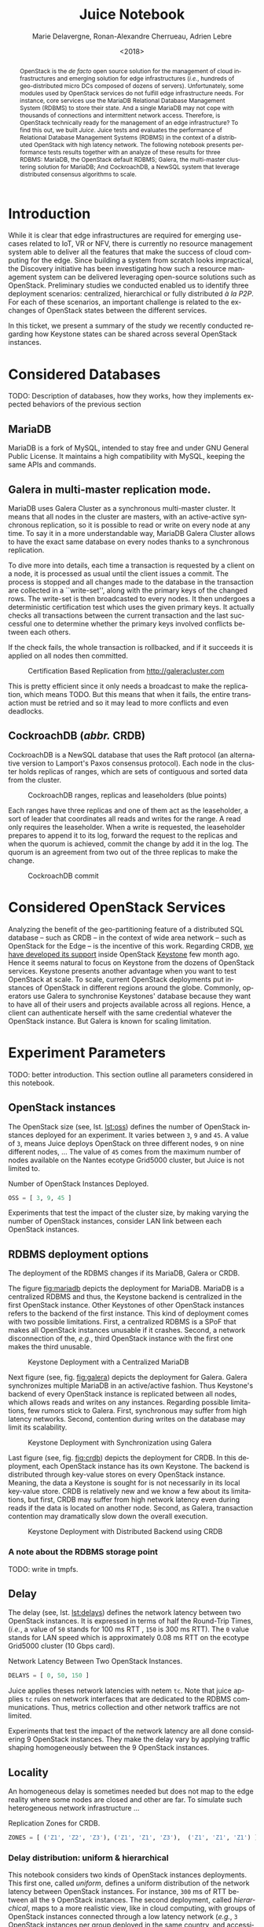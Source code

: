 # -*- org-confirm-babel-evaluate: nil; -*-
#+TITLE: Juice Notebook
#+AUTHOR: Marie Delavergne, Ronan-Alexandre Cherrueau, Adrien Lebre
#+EMAIL: {firstname.lastname}@inria.fr
#+DATE: <2018>

#+LANGUAGE: en
#+OPTIONS: email:t
#+OPTIONS: ^:{}
#+OPTIONS: broken-links:mark
#+OPTIONS: toc:nil

#+PROPERTY: header-args:python  :session default
#+PROPERTY: header-args:python+ :cache no
#+PROPERTY: header-args:python+ :var SNS_CONTEXT="notebook"
# #+PROPERTY: header-args:python+ :exports both  # export contains code + result see [[info:org#Exporting%20code%20blocks][info:org#Exporting code blocks]]
# #+PROPERTY: header-args:python+ :results output

#+HTML_HEAD: <link rel="stylesheet" type="text/css" href="timeline.css"/>
#+HTML_HEAD: <link rel="stylesheet" type="text/css" href="https://cdn.datatables.net/1.10.16/css/jquery.dataTables.css">
#+HTML_HEAD: <script src="https://code.jquery.com/jquery-3.3.1.slim.min.js" integrity="sha256-3edrmyuQ0w65f8gfBsqowzjJe2iM6n0nKciPUp8y+7E=" crossorigin="anonymous"></script>
# Tables
#+HTML_HEAD: <script type="text/javascript" charset="utf8" src="https://cdn.datatables.net/1.10.16/js/jquery.dataTables.js"></script>
# Images
#+HTML_HEAD: <link rel="stylesheet" href="https://cdnjs.cloudflare.com/ajax/libs/fancybox/3.3.5/jquery.fancybox.min.css" />
#+HTML_HEAD: <script src="https://cdnjs.cloudflare.com/ajax/libs/fancybox/3.3.5/jquery.fancybox.min.js"></script>



#+BEGIN_abstract
OpenStack is the /de facto/ open source solution for the management of
cloud infrastructures and emerging solution for edge infrastructures
(/i.e./, hundreds of geo-distributed micro DCs composed of dozens of
servers). Unfortunately, some modules used by OpenStack services do
not fulfill edge infrastructure needs. For instance, core services use
the MariaDB Relational Database Management System (RDBMS) to store
their state. And a single MariaDB may not cope with thousands of
connections and intermittent network access. Therefore, is OpenStack
technically ready for the management of an edge infrastructure? To
find this out, we built /Juice/. Juice tests and evaluates the
performance of Relational Database Management Systems (RDBMS) in the
context of a distributed OpenStack with high latency network. The
following notebook presents performance tests results together with an
analyze of these results for three RDBMS: MariaDB, the OpenStack
default RDBMS; Galera, the multi-master clustering solution for
MariaDB; And CockroachDB, a NewSQL system that leverage distributed
consensus algorithms to scale.
#+END_abstract

#+TOC: headlines 2

* Table of Contents                                          :TOC@2:noexport:
 - [[#introduction][Introduction]]
 - [[#considered-databases][Considered Databases]]
   - [[#mariadb][MariaDB]]
   - [[#galera-in-multi-master-replication-mode][Galera in multi-master replication mode.]]
   - [[#cockroachdb-abbr-crdb][CockroachDB (/abbr./ CRDB)]]
 - [[#considered-openstack-services][Considered OpenStack Services]]
 - [[#experiment-parameters][Experiment Parameters]]
   - [[#openstack-instances][OpenStack instances]]
   - [[#rdbms-deployment-options][RDBMS deployment options]]
   - [[#delay][Delay]]
   - [[#locality][Locality]]
 - [[#load-rally-scenarios][Load: Rally Scenarios]]
   - [[#a-typical-rally-execution][A typical Rally execution]]
   - [[#low-and-high-load][Low and high load]]
   - [[#list-of-rally-scenarios][List of Rally scenarios]]
   - [[#a-note-about-gauging-the-readswrites-ratio][A note about gauging the %reads/%writes ratio]]
 - [[#extract-reify-query-experiments-and-their-rally-results][Extract, Reify, Query Experiments and their Rally Results]]
   - [[#from-json-files-to-python-objects][From Json files to Python Objects]]
   - [[#query-rally-results][Query Rally Results]]
 - [[#cluster-size-impact][Cluster Size Impact]]
   - [[#light-load][Light load]]
   - [[#high-load][High load]]
 - [[#delay-impact][Delay Impact]]
   - [[#throughput-expectations][Throughput expectations]]
   - [[#light-load-1][Light load]]
   - [[#high-load-1][High load]]
 - [[#locality-impact][Locality Impact]]
 - [[#do-the-size-of-the-database-matter][Do the size of the Database matter?]]
 - [[#appendix][Appendix]]
   - [[#detailed-rally-scenarios][Detailed Rally scenarios]]
 - [[#footer][Footer]]

* Prelude                                                          :noexport:
#+BEGIN_SRC python :results silent
# From standard lib
from typing import (Dict, Union, Iterator,
                    Callable, List, Tuple,
                    TypeVar, Generic) # Type annoation

T = TypeVar('T')
U = TypeVar('U')

from collections import OrderedDict
import glob                  # Unix style pathname
import itertools as itt
from operator import *
from functools import reduce
import re
import json
import textwrap

# Other libs
from dataclasses import dataclass   # Dataclass à la python 3.7
import objectpath                   # XPath for json
import pandas as pd                 # Data series analyses
import numpy as np
import matplotlib                   # Ploting
import matplotlib.pyplot as plt     # ^
import seaborn as sns               # ^
import functional                   # For my sanity
from functional import seq          # ^
from functional.util import compose # ^

# -- Utils
class Either(Generic[T, U]):
    left:  T  # An error occured
    right: U  # Everything is right
    #
    def __init__(self, left=None, right=None):
        self.left = left
        self.right = right
    #
    def __bool__(self):
        return self.right != None

def Left(error: T) -> Either[T, U]:
    return Either(left=error, right=None)

def Right(ok: U) -> Either[T, U]:
    return Either(left=None, right=ok)

def isLeft(e: Either[T, U]) -> bool:
    return bool(e)

def isRight(e: Either[T, U]) -> bool:
    return not isLeft(e)

def success_rate(rally_values) -> float:
    "Returns success rate of a Rally scenario"
    JPATH_STATUS  = '$.tasks[0].status'
    JPATH_SUCCESS = '$.tasks[0].subtasks[0].workloads[0].statistics.durations.total.data.success'
    success = 0
    # Rally status is either finished or crashed. In case of crashed,
    # the json contains no information about the scenarion execution.
    if rally_values.execute(JPATH_STATUS) == 'finished':
        # Rally success values is either:
        # - 'n/a' if the execution of the scenario failed
        # - A string that forms a percentage (e.g., '95.5%')
        success_str = rally_values.execute(JPATH_SUCCESS)
        if success_str.endswith('%'):
            success = round(float(success_str[:-1]) / 100., 2)
    #
    return success

def debug(t):
    "Debug in a λ"
    print(t)
    return t

def unpack(f):
    "Unpack tuple for pattern matching in lambda"
    def unpack_(args):
        if isinstance(args, functional.pipeline.Sequence):
            return f(*zip(*args))
        else:
            return f(*args)
    #
    return unpack_


def savefig(fig, filepath) -> 'filepath.svg':
    fig.savefig(filepath + '.svg')
    fig.savefig(filepath + '.pdf')
    fig.savefig(filepath + '.png')
    #
    return filepath + '.png'

def df2orgtable(df: pd.DataFrame, index_name="") -> List[List[str]]:
    """
    Formats a 2d pandas DataFrame into in a org table.

    The optional `index_name` let you label indices.
    """
    columns = df.axes[1].values.tolist() # columns names
    indices = df.axes[0].values.tolist() # row labels
    rows    = df.values.tolist()         # rows
    # Put indeces in front of each row
    for index, r in enumerate(rows):
        r = list(map(lambda v: f'{v:.3f}', r))
        r.insert(0, indices[index])
        rows[index] = r
        #
    columns.insert(0, index_name)  # Id name in front of col names
    rows.insert(0, None)         # put a hline
    rows.insert(0, columns)      # put rows
    return rows

def df2orgtablestr(obj: Tuple['scenario', 'df_mean', 'df_std']) -> str:
    "Same as `df2orgtable` but produces a string"
    scn, df_mean, df_std = obj
    scn_short = textwrap.shorten((scn.replace('KeystoneBasic.', '')
                                  .replace('_', ' ')
                                  .title()),
                                 width=20,
                                 placeholder='...')
    df = df_mean.assign(std=df_std)
    res  = f'#+CAPTION: {scn}\n'
    res += f'#+NAME: tbl:{scn}\n'
    #
    for r in df2orgtable(df, scn_short):
        if r is None:
            res += "|--\n"
        else:
            res += "|" + reduce(add, intersperse_("|", map(str, r))) + "|\n"
            #
    return res

def xp2orgtable(xps: List['XP']) -> List[List[str]]:
    def xp2orgtablerow(xp) -> List[str]:
        "Format an `XP` into a org table row."
        delay = "LAN" if xp.delay == 0 else xp.delay * 2
        scn = xp.scenario.replace('KeystoneBasic.', '')
        rally_mode = "High" if xp.high else "Low"
        fp = f'[[file:{xp.filepath}][...{xp.filepath[-11:]}]]'
        return [xp.oss, delay, scn, rally_mode, xp.success, fp]
    # Make org table
    table = [ xp2orgtablerow(xp) for xp in xps ] # Body
    table.insert(0, None)                        # Hline
    table.insert(0, ["#Cluster", "RTT (ms)",     # Header
                     "Keystone Scenario",
                     "RMode", "Success", "Filepath"])
    return table

def _and(filters: List[Callable[[T], bool]]) -> Callable[[T], bool]:
    "Test a list of filter with AND"
    def __and(value: T) -> bool:
        for f in filters:
            if not f(value): return False
            #
        return True
    # Curry
    return __and

def df_add_const_column(df: pd.DataFrame, cvalue: T, cname: str) -> pd.DataFrame:
    "Adds column `cname` with value `cvalue` to `df`."
    nb_dfrows = df.index.size
    new_column = {cname: [cvalue for i in range(nb_dfrows)]}
    return df.assign(**new_column)

# -- Monkey patch PyFunctional with new combinator
def truth_map_t(f: Callable[[T], Union[None, U]]):
    """Standart `map` that fileters non `operator.truth` values.

    Equivalent to `seq(x).map(f).filter(operator.truth)`

    >>> seq([1, 2, 3, -1, 0, 4]).truth_map(lambda x: str(x) if x > 0 else None)
    ['1', '2', '3', '4']
    """
    fname = functional.transformations.name(f)
    return functional.transformations.Transformation(
        f'truth_map({fname})',
        lambda sequence: seq(sequence).map(f).filter(truth),
        None)

def on_value_t(f: Callable[[T], U]):
    """Applies f on the second element of a (k, v).

    >>> seq([("k1", 1), ("k2", 2)]).on_value(str)
    [("k1", "1"), ("k2", "2")]
    """
    fname = functional.transformations.name(f)
    return functional.transformations.Transformation(
        f'on_key({fname})',
        # lambda sequence: map(lambda kv: (kv[0], f(kv[1])), sequence),
        lambda sequence: seq(sequence).map(lambda kv: (kv[0], f(kv[1]))),
        None)

def on_value_domap_t(f: Callable[[List[T]], List[U]]):
    """Maps f on the second element of a list of (k, [v]).

    >>> seq([("k1", [1, 1, 1]), ("k2", [2, 2, 2])]).on_value_domap(str)
    [("k1", ["1", "1", "1"]), ("k2", ["2", "2", "2"])]
    """
    fname = functional.transformations.name(f)
    return functional.transformations.Transformation(
        f'on_value_domap({fname})',
        # lambda sequence: map(lambda kv: (kv[0], seq(kv[1]).map(f)), sequence),
        lambda sequence: seq(sequence).map(lambda kv: (kv[0], seq(kv[1]).map(f))),
        None)

def push_t(e: T):
    """Add the element `e` in the sequence.

    >>> seq([1, 2]).push(0)
    [0, 1, 2]
    """
    def push(i: Iterator[any], e: any) -> Iterator[any]:
        l = list(i)
        l.insert(0, e)
        return l
    #
    ename = functional.transformations.name(e)
    return functional.transformations.Transformation(
        f'push({ename})',
        lambda sequence: push(sequence, e),
        None)

def intersperse_(delim: T, seq: Iterator[T]) -> Iterator[T]:
    it = iter(seq)
    yield next(it)
    for x in it:
        yield delim
        yield x

def intersperse_t(delim: T):
    ename = functional.transformations.name(delim)
    return functional.transformations.Transformation(
        f'intersperse({ename})',
        lambda sequence: intersperse(delim, sequence),
        None)

functional.pipeline.Sequence.truth_map = lambda self, f: self._transform(truth_map_t(f))
functional.pipeline.Sequence.on_value = lambda self, f: self._transform(on_value_t(f))
functional.pipeline.Sequence.on_value_domap = lambda self, f: self._transform(on_value_domap_t(f))
functional.pipeline.Sequence.push = lambda self, e: self._transform(push_t(e))
functional.pipeline.Sequence.intersperse = lambda self, e: self._transform(intersperse_t(e))
functional.pipeline.Sequence.__len__ = lambda self: self.len()
functional.pipeline.Sequence.head = lambda self: self.take(1).to_list().pop()

# plot config
sns.set()
sns.set_context(SNS_CONTEXT)
sns.set_palette("muted")
#+END_SRC

* Introduction
# Definition of Discovery. What we try to do.
#
# Take back HotEdge'18 paper and explain the bottom/up approach
# (benefits: getting an edge IaaS manager for free by making OpenStack
# natively distributed).
#
# Tack back HotEdge'18 Central vs MultiRegion deployments
#
# - Expected size of the cluseter (10000)
# - WAN links
# - Split brain
# - Expected behaviors (read and write everywhere while maintaining ACID
#   prop).
While it is clear that edge infrastructures are required for emerging
use-cases related to IoT, VR or NFV, there is currently no resource
management system able to deliver all the features that make the
success of cloud computing for the edge. Since building a system from
scratch looks impractical, the Discovery initiative has been
investigating how such a resource management system can be delivered
leveraging open-source solutions such as OpenStack. Preliminary
studies we conducted enabled us to identify three deployment
scenarios: centralized, hierarchical or fully distributed /à la P2P/.
For each of these scenarios, an important challenge is related to the
exchanges of OpenStack states between the different services.

In this ticket, we present a summary of the study we recently
conducted regarding how Keystone states can be shared across several
OpenStack instances.

* Considered Databases
TODO: Description of databases, how they works, how they implements
expected behaviors of the previous section

#+NAME: lst:rdbms
#+BEGIN_SRC python :results silent :exports none
RDBMSS = [ 'mariadb', 'galera', 'cockroachdb' ]
#+END_SRC

** MariaDB
MariaDB is a fork of MySQL, intended to stay free and under GNU
General Public License. It maintains a high compatibility with MySQL,
keeping the same APIs and commands.

** Galera in multi-master replication mode.
MariaDB uses Galera Cluster as a synchronous multi-master cluster. It
means that all nodes in the cluster are masters, with an active-active
synchronous replication, so it is possible to read or write on every
node at any time. To say it in a more understandable way, MariaDB
Galera Cluster allows to have the exact same database on every nodes
thanks to a synchronous replication.

To dive more into details, each time a transaction is requested by a
client on a node, it is processed as usual until the client issues a
commit. The process is stopped and all changes made to the database in
the transaction are collected in a ``write-set'', along with the
primary keys of the changed rows. The write-set is then broadcasted to
every nodes. It then undergoes a deterministic certification test
which uses the given primary keys. It actually checks all transactions
between the current transaction and the last successful one to
determine whether the primary keys involved conflicts between each
others.

If the check fails, the whole transaction is rollbacked, and if it
succeeds it is applied on all nodes then committed.

#+CAPTION: Certification Based Replication from [[http://galeracluster.com]]
#+NAME: fig:galera
[[file:imgs/commit-galera.gif]]

This is pretty efficient since it only needs a broadcast to make the
replication, which means TODO. But this means that when it fails, the
entire transaction must be retried and so it may lead to more
conflicts and even deadlocks.

** CockroachDB (/abbr./ CRDB)
CockroachDB is a NewSQL database that uses the Raft protocol (an
alternative version to Lamport's Paxos consensus protocol). Each node
in the cluster holds replicas of ranges, which are sets of contiguous
and sorted data from the cluster.

#+CAPTION: CockroachDB ranges, replicas and leaseholders (blue points)
#+NAME: fig:cockroachdb
[[file:imgs/cockroachdb.png]]

Each ranges have three replicas and one of them act as the
leaseholder, a sort of leader that coordinates all reads and writes
for the range. A read only requires the leaseholder. When a write is
requested, the leaseholder prepares to append it to its log, forward
the request to the replicas and when the quorum is achieved, commit
the change by add it in the log. The quorum is an agreement from two
out of the three replicas to make the change.

#+CAPTION: CockroachDB commit
#+NAME: fig:galera
[[file:imgs/commit-cockroachdb.gif]]

* Considered OpenStack Services
Analyzing the benefit of the geo-partitioning feature of a distributed
SQL database -- such as CRDB -- in the context of wide area network --
such as OpenStack for the Edge -- is the incentive of this work.
Regarding CRDB, [[https://beyondtheclouds.github.io/blog/openstack/cockroachdb/2017/12/22/a-poc-of-openstack-keystone-over-cockroachdb.html][we have developed its support]] inside OpenStack
[[https://docs.openstack.org/keystone/latest/][Keystone]] few month ago. Hence it seems natural to focus on Keystone
from the dozens of OpenStack services. Keystone presents another
advantage when you want to test OpenStack at scale. To scale, current
OpenStack deployments put instances of OpenStack in different regions
around the globe. Commonly, operators use Galera to synchronise
Keystones' database because they want to have all of their users and
projects available across all regions. Hence, a client can
authenticate herself with the same credential whatever the OpenStack
instance. But Galera is known for scaling limitation.

* Experiment Parameters
TODO: better introduction. This section outline all parameters
considered in this notebook.

** OpenStack instances
The OpenStack size (see, lst. [[lst:oss]]) defines the number of OpenStack
instances deployed for an experiment. It varies between ~3~, ~9~ and
~45~. A value of ~3~, means Juice deploys OpenStack on three different
nodes, ~9~ on nine different nodes, ... The value of ~45~ comes from
the maximum number of nodes available on the Nantes ecotype Grid5000
cluster, but Juice is not limited to.

#+CAPTION: Number of OpenStack Instances Deployed.
#+NAME: lst:oss
#+BEGIN_SRC python :results silent
OSS = [ 3, 9, 45 ]
#+END_SRC

Experiments that test the impact of the cluster size, by making
varying the number of OpenStack instances, consider LAN link between
each OpenStack instances.

** RDBMS deployment options
The deployment of the RDBMS changes if its MariaDB, Galera or CRDB.

The figure [[fig:mariadb]] depicts the deployment for MariaDB. MariaDB is
a centralized RDBMS and thus, the Keystone backend is centralized in
the first OpenStack instance. Other Keystones of other OpenStack
instances refers to the backend of the first instance. This kind of
deployment comes with two possible limitations. First, a centralized
RDBMS is a SPoF that makes all OpenStack instances unusable if it
crashes. Second, a network disconnection of the, /e.g./, third
OpenStack instance with the first one makes the third unusable.

#+CAPTION: Keystone Deployment with a Centralized MariaDB
#+NAME: fig:mariadb
[[file:imgs/mariadb.png]]

Next figure (see, fig. [[fig:galera]]) depicts the deployment for Galera.
Galera synchronizes multiple MariaDB in an active/active fashion. Thus
Keystone's backend of every OpenStack instance is replicated between
all nodes, which allows reads and writes on any instances. Regarding
possible limitations, few rumors stick to Galera. First, synchronous
may suffer from high latency networks. Second, contention during
writes on the database may limit its scalability.

#+CAPTION: Keystone Deployment with Synchronization using Galera
#+NAME: fig:galera
[[file:imgs/galera.png]]

Last figure (see, fig. [[fig:crdb]]) depicts the deployment for CRDB. In
this deployment, each OpenStack instance has its own Keystone. The
backend is distributed through key-value stores on every OpenStack
instance. Meaning, the data a Keystone is sought for is not
necessarily in its local key-value store. CRDB is relatively new and
we know a few about its limitations, but first, CRDB may suffer from
high network latency even during reads if the data is located on
another node. Second, as Galera, transaction contention may
dramatically slow down the overall execution.

#+CAPTION: Keystone Deployment with Distributed Backend using CRDB
#+NAME: fig:crdb
[[file:imgs/crdb.png]]

*** A note about the RDBMS storage point
TODO: write in tmpfs.

** Delay
The delay (see, lst. [[lst:delays]]) defines the network latency between
two OpenStack instances. It is expressed in terms of half the
Round-Trip Times, (/i.e./, a value of ~50~ stands for 100 ms RTT ,
~150~ is 300 ms RTT). The ~0~ value stands for LAN speed which is
approximately 0.08 ms RTT on the ecotype Grid5000 cluster (10 Gbps
card).

#+CAPTION: Network Latency Between Two OpenStack Instances.
#+NAME: lst:delays
#+BEGIN_SRC python :results silent
DELAYS = [ 0, 50, 150 ]
#+END_SRC

Juice applies theses network latencies with netem ~tc~. Note that
juice applies ~tc~ rules on network interfaces that are dedicated to
the RDBMS communications. Thus, metrics collection and other network
traffics are not limited.

Experiments that test the impact of the network latency are all done
considering 9 OpenStack instances. They make the delay vary by
applying traffic shaping homogeneously between the 9 OpenStack
instances.

** Locality
An homogeneous delay is sometimes needed but does not map to the edge
reality where some nodes are closed and other are far. To simulate
such heterogeneous network infrastructure ...

#+CAPTION: Replication Zones for CRDB.
#+NAME: lst:rzones
#+BEGIN_SRC python :results silent
ZONES = [ ('Z1', 'Z2', 'Z3'), ('Z1', 'Z1', 'Z3'),  ('Z1', 'Z1', 'Z1') ]
#+END_SRC


*** Delay distribution: uniform & hierarchical
This notebook considers two kinds of OpenStack instances deployments.
This first one, called /uniform/, defines a uniform distribution of
the network latency between OpenStack instances. For instance, ~300~
ms of RTT between all the ~9~ OpenStack instances. The second
deployment, called /hierarchical/, maps to a more realistic view, like
in cloud computing, with groups of OpenStack instances connected
through a low latency network (/e.g./, ~3~ OpenStack instances per
group deployed in the same country, and accessible within ~20~ ms of
RTT). And high latency network between groups (/e.g./ ~150~ ms of RTT
between groups deployed in different countries).

* Load: Rally Scenarios
The load is generated thanks to [[https://rally.readthedocs.io/en/latest/][Rally]]. Rally is a testing benchmarking
tool for OpenStack. Juice uses Rally to evaluate how OpenStack control
plane behaves at scale. This section describes Rally scenarios that
are considered in this notebook. The description includes the ratio of
reads and writes performed on the database. For a transactional (OLTP)
database, depending of the reads/writes ratio, it could be better to
choose one replication strategy to another (i.e., replicate records on
all of your nodes or not).

** A typical Rally execution
A Rally executes its load on one instance of OpenStack. Two variables
configure the execution of a Rally scenario: the /times/ which is the
number of iteration execution performed for a scenario, and
/concurrency/ which is the number of parallel iteration execution.
Thus, a scenario with a times of ~100~ runs one hundred iterations of
the scenario by a constant load on the OpenStack instance. A
/concurrency of ~10~ specifies that the one hundred iterations are
achieved by ten users in a concurrent manner. The execution output of
such a scenario may look like this:
#+BEGIN_EXAMPLE
Task 19b09a0b-7aec-4353-b215-8d5b23706cd7 | ITER: 1 START
Task 19b09a0b-7aec-4353-b215-8d5b23706cd7 | ITER: 2 START
Task 19b09a0b-7aec-4353-b215-8d5b23706cd7 | ITER: 4 START
Task 19b09a0b-7aec-4353-b215-8d5b23706cd7 | ITER: 3 START
Task 19b09a0b-7aec-4353-b215-8d5b23706cd7 | ITER: 5 START
Task 19b09a0b-7aec-4353-b215-8d5b23706cd7 | ITER: 6 START
Task 19b09a0b-7aec-4353-b215-8d5b23706cd7 | ITER: 8 START
Task 19b09a0b-7aec-4353-b215-8d5b23706cd7 | ITER: 7 START
Task 19b09a0b-7aec-4353-b215-8d5b23706cd7 | ITER: 9 START
Task 19b09a0b-7aec-4353-b215-8d5b23706cd7 | ITER: 10 START
Task 19b09a0b-7aec-4353-b215-8d5b23706cd7 | ITER: 4 END
Task 19b09a0b-7aec-4353-b215-8d5b23706cd7 | ITER: 11 START
Task 19b09a0b-7aec-4353-b215-8d5b23706cd7 | ITER: 3 END
Task 19b09a0b-7aec-4353-b215-8d5b23706cd7 | ITER: 12 START
...
Task 19b09a0b-7aec-4353-b215-8d5b23706cd7 | ITER: 100 END
#+END_EXAMPLE

#+BEGIN_note
This behavior corresponds to the constant runner. Rally lets you
change the runner for a serial one which is equivalent to a
concurrency of ~1~.
#+END_note

** Low and high load
The juice tool runs two kind of load: /low/ and /high/. The low load
starts one Rally instance on only one OpenStack instance. The high
load starts as many Rally instances as OpenStack instances.

The high load is named as such because it generates a lot of request
and thus, lot of contention on distributed RDBMS. The case of ~45~
Rally instances with a concurrency of ~10~ and a times of ~100~
charges ~450~ constant transactions on the RDBMS up until the ~4,500~
iteration are done.

** List of Rally scenarios
Here is the complete list of rally scenarios considered in this
notebook. Values inside the parentheses refer to the percent of reads
versus the percent of writes on the RDBMS. More information about each
scenario is available in appendix (see, [[*Detailed Rally scenarios][Detailed Rally scenarios]]).

- keystone/authenticate-user-and-validate-token (96.46, 3.54) :: Authenticate
     and validate a keystone token.
- keystone/create-add-and-list-user-roles (96.22, 3.78) :: Create user
     role, add it and list user roles for given user.
- keystone/create-and-list-tenants (92.12, 7.88) :: Create a keystone
     tenant with random name and list all tenants.
- keystone/get-entities (91.9, 8.1) :: Get instance of a tenant, user, role and
     service by id's. An ephemeral tenant, user, and role are each
     created. By default, fetches the 'keystone' service.
- keystone/create-user-update-password (89.79, 10.21) :: Create user
     and update password for that user.
- keystone/create-user-set-enabled-and-delete (91.07, 8.93) :: Create
     a keystone user, enable or disable it, and delete it.
- keystone/create-and-list-users (92.05, 7.95) :: Create a keystone
     user with random name and list all users.

** A note about gauging the %reads/%writes ratio
The %reads/%writes ratio is computed on Mariadb. The gauging code
reads values of status variables ~Com_xxx~ that provide statement
counts over all connections (with ~xxx~ stands for ~SELECT~, ~DELETE~,
~INSERT~, ~UPDATE~, ~REPLACE~ statements). The SQL query that does
this job is available in listing [[lst:gauging-ratio-sql]] and returns the
total number of reads and writes since the database started. That SQL
query is called before and after the execution of one Rally scenario.
After and before values are then subtracted to compute the number of
reads and writes performed during the scenario and finally, compared
to compute the ratio.

#+CAPTION: Total number of reads and writes performed on
#+CAPTION: MariaDB since the last reboot
#+NAME: lst:gauging-ratio-sql
#+BEGIN_SRC sql :eval no
SELECT
  SUM(IF(variable_name = 'Com_select', variable_value, 0))
     AS `Total reads`,
  SUM(IF(variable_name IN ('Com_delete',
                           'Com_insert',
                           'Com_update',
                           'Com_replace'), variable_value, 0))
     AS `Total writes`
FROM  information_schema.GLOBAL_STATUS;
#+END_SRC

Note that %reads/%writes may be a little bit more in favor of reads
than what it is presented here because the following also takes into
account the creation/deletion of rally context. A basic Rally context
for a Keystone scenario is ~{"admin_cleanup@openstack":
["keystone"]}~. Not sure what does this context do exactly though,
maybe it only creates an admin user... This context may be extended by
other inserts specified in the scenario definition (under the
~context~ key; see scenario definition for
[[*keystone/create-add-and-list-user-roles][keystone/create-add-and-list-user-roles]]).

The Juice implementation for this gauging is available on GitHub at
[[https://github.com/rcherrueau/juice/blob/02af922a7c3221462d7106dfb2751b3be709a4d5/experiments/read-write-ratio.py][experiments/read-write-ratio.py]].

** Python params                                                   :noexport:
#+BEGIN_SRC python :results silent
RALLY = OrderedDict([
  ("KeystoneBasic.authenticate_user_and_validate_token", {
    "operations": ["keystone_v3.fetch_token", "keystone_v3.validate_token",],
    "iterations": 20,
    "reads": 13339,
    "writes": 489,
    "%reads": 96.46,
    "%writes": 3.54
  }),
  ("KeystoneBasic.create_add_and_list_user_roles", {
    "operations": ["keystone_v3.create_role", "keystone_v3.add_role",
                   "keystone_v3.list_roles",],
    "iterations": 100,
    "reads": 13303,
    "writes": 523,
    "%reads": 96.22,
    "%writes": 3.78
  }),
  ("KeystoneBasic.create_and_list_tenants", {
    "operations": ["keystone_v3.create_project", "keystone_v3.list_projects",],
    "iterations": 10,
    "reads": 1427,
    "writes": 122,
    "%reads": 92.12,
    "%writes": 7.88
  }),
  ("KeystoneBasic.get_entities", {
   "operations": ["keystone_v3.create_project",
                  "keystone_v3.create_user", "keystone_v3.create_role",
                  "keystone_v3.get_project", "keystone_v3.get_user",
                  "keystone_v3.get_role", "keystone_v3.list_services",
                  "keystone_v3.get_services",],
    "iterations": 100,
    "reads": 25427,
    "writes": 2242,
    "%reads": 91.9,
    "%writes": 8.1
  }),
  ("KeystoneBasic.create_user_update_password", {
    "operations": ["keystone_v3.create_user", "keystone_v3.update_user",],
    "iterations": 100,
    "reads": 13554,
    "writes": 1542,
    "%reads": 89.79,
    "%writes": 10.21
  }),
  ("KeystoneBasic.create_user_set_enabled_and_delete", {
    "operations": ["keystone_v3.create_user", "keystone_v3.update_user",
                   "keystone_v3.delete_user",],
    "iterations": 100,
    "reads": 25125,
    "writes": 2463,
    "%reads": 91.07,
    "%writes": 8.93
  }),
  ("KeystoneBasic.create_and_list_users", {
    "operations": ["keystone_v3.create_user", "keystone_v3.list_users",],
    "iterations": 100,
    "reads": 12061,
    "writes": 1042,
    "%reads": 92.05,
    "%writes": 7.95
  })])
#+END_SRC

* Experiments raw results                                          :noexport:
All test are run in light (l) and high (h) mode.

#+NAME: tbl:mariadb-experiments
|     |    3 | 9    |   45 |
|-----+------+------+------|
|   0 | [[file:ecotype-exp-backoff/mariadb-3-0-F][l]], [[file:ecotype-exp-backoff/mariadb-3-0-T][h]] | [[file:ecotype-exp-backoff/mariadb-9-0-F][l]], [[file:ecotype-exp-backoff/mariadb-9-0-T][h]] | [[file:ecotype-exp-backoff/mariadb-45-0-F][l]], [[file:ecotype-exp-backoff/mariadb-45-0-T][h]] |
|  50 |      | [[file:ecotype-exp-backoff/mariadb-9-50-F][l]], [[file:ecotype-exp-backoff/mariadb-9-50-T][h]] |      |
| 150 |      | [[file:ecotype-exp-backoff/mariadb-9-150-F][l]], [[file:ecotype-exp-backoff/mariadb-9-150-T][h]] |      |

#+NAME: tbl:galera-experiments
|     |    3 | 9    |   45 |
|-----+------+------+------|
|   0 | [[file:ecotype-exp-backoff/galera-3-0-F][l]], [[file:ecotype-exp-backoff/galera-3-0-T][h]] | [[file:ecotype-exp-backoff/galera-9-0-F][l]], [[file:ecotype-exp-backoff/galera-9-0-F][h]] | [[file:ecotype-exp-backoff/galera-45-0-F][l]], [[file:ecotype-exp-backoff/galera-45-0-T][h]] |
|  50 |      | [[file:ecotype-exp-backoff/galera-9-50-F][l]], [[file:ecotype-exp-backoff/galera-9-50-T][h]] |      |
| 150 |      | [[file:ecotype-exp-backoff/galera-9-150-F][l]], [[file:ecotype-exp-backoff/galera-9-150-T][h]] |      |

#+NAME: tbl:cockroachdb-experiments
|     |    3 | 9    |   45 |
|-----+------+------+------|
|   0 | [[file:ecotype-exp-backoff/cockroachdb-3-0-F][l]], [[file:ecotype-exp-backoff/cockroachdb-3-0-T][h]] | [[file:ecotype-exp-backoff/cockroachdb-9-0-F][l]], [[file:ecotype-exp-backoff/cockroachdb-9-0-T][h]] | [[file:ecotype-exp-backoff/cockroachdb-45-0-F][l]], [[file:ecotype-exp-backoff/cockroachdb-45-0-T][h]] |
|  50 |      | [[file:ecotype-exp-backoff/cockroachdb-9-50-F][l]], [[file:ecotype-exp-backoff/cockroachdb-9-50-T/env][h]] |      |
| 150 |      | [[file:ecotype-exp-backoff/cockroachdb-9-150-F][l]], [[file:ecotype-exp-backoff/cockroachdb-9-150-T][h]] |      |

* Extract, Reify, Query Experiments and their Rally Results
The execution of a Rally scenario (such as those seen in the previous
section -- see [[*Load: Rally Scenarios][Load: Rally Scenarios]]) produces a json file. The json
file contains a list of entries: one for each iteration of the
scenario. An entry then retains the time (in second) it takes to
complete all Keystone operations involved in the Rally scenario.

This section provides python facilities to extract and query Rally
results for latter analyses. Someone interested by the results and not
by the process to compute them may skip this section and jump to the
next one (see, [[*Cluster Size Impact][Cluster Size Impact]]).

#+BEGIN_COMMENT
This notebook evaluate different database backends in the context of
an OpenStack for the edge on the basis of Rally benchmarking tool.

: for i in $(ls -d */); do pushd $i; ls backup/*/rally*.tar.gz | xargs -I '{}' tar -xf '{}'; popd; done
: for i in $(ls -d */); do cd $i; echo $i; ls -l rally_home/*.json|wc -l; cd ..; done  # 7/21/7/315/7/63/7/63/7/63
#+END_COMMENT

An archive with results of all experiments of this notebook is
available at TODO:url. It contains general metrics collected over the
experiments time such as the CPU/RAM consumption, network
communications (all stored in a influxdb), plus Rally json result
files. Let's assume the ~XPS_PATH~ variable references the path where
the archive is extracted. Listing [[lst:xp-paths]] defines accessors for
all Rally json result files thanks to the [[https://docs.python.org/3/library/glob.html][~glob~]] python module. The
~glob~ module finds all paths that match a specified UNIX patterns.

#+CAPTION: Paths to Rally Json Results File.
#+NAME: lst:xp-paths
#+BEGIN_SRC python :results silent
XP_PATHS = './ecotype-exp-backoff/'
MARIADB_XP_PATHS = glob.glob(XP_PATHS + 'mariadb-*/rally_home/*.json')
GALERA_XP_PATHS = glob.glob(XP_PATHS + 'galera-*/rally_home/*.json')
CRDB_XP_PATHS = glob.glob(XP_PATHS + 'cockroachdb-*/rally_home/*.json')
#+END_SRC

** From Json files to Python Objects
A data class ~XP~ retains data of one experiment (i.e., name of the
rally scenario, name of database technology, ... -- see l.
[[(xp-dataclass-start)]] to [[(xp-dataclass-end)]] of listing [[lst:xp-dataclass]]
for the complete list). Reifing experiment data in a Python object
will help for the latter analyses. Whit a Python object, it is easier
to filer, sort, map, ... experiments.

#+CAPTION: Experiment Data Class.
#+NAME: lst:xp-dataclass
#+BEGIN_SRC python -r :results silent :noweb strip-export
@dataclass(frozen=True)
class XP:
    scenario: str             # Rally scenario name (ref:xp-dataclass-start)
    rdbms: str                # Name of the RDBMS (e,g, cockcroachdb, galera)
    filepath: str             # Filepath of the json file
    oss: int                  # Number of OpenStack instances
    delay: int                # Delay between nodes
    zones: Tuple[str,str,str] # Replication Zones (CRDB param)
    high: bool                # Experiment performed during a high or light load
    success: float            # Success rate (e.g., 1.0)
    dataframe: pd.DataFrame   # Results in a pandas 2d DataFrame (ref:xp-dataclass-end)
    <<lst:xp_immutable_set>>
#+END_SRC

The ~XP~ data class comes with the ~make_xp~ function (see, lst.
[[lst:make_xp]]). It produces an ~XP~ object from an experiment file path
(i.e., Rally json file). Especially, it uses the python [[http://objectpath.org/][~objectpath~]]
module that provides a DSL to query Json documents (à la XPath) and
extract only interested data.

#+CAPTION: Builds an ~XP~ object from a Rally Json Result File.
#+NAME: lst:make_xp
#+BEGIN_SRC python -r :results silent :noweb no-export
def make_xp(rally_path: str) -> XP:
    # Find XP name in the `rally_path`
    RE_XP = r'(?:mariadb|galera|cockroachdb)-[a-zA-Z0-9\-]+'
    # Find XP params in the `rally_path` (e.g., rdbms, number of OS instances, delay, ...)
    RE_XP_PARAMS = r'(?P<db>[a-z]+)-(?P<oss>[0-9]+)-(?P<delay>[0-9]+)-(?P<zones>[Z0-9]{6})-(?P<high>[TF]).*'
    # Json path to the rally scenario's name
    JPATH_SCN = '$.tasks[0].subtasks[0].title'
    #
    <<lst:dataframe_per_operations>> (ref:dataframe_per_operations)
    #
    with open(rally_path) as rally_json:
        rally_values = objectpath.Tree(json.load(rally_json))
        xp_info = re.match(RE_XP_PARAMS, re.findall(RE_XP, rally_path)[0]).groupdict()
        success = success_rate(rally_values)
        return XP(
            scenario = rally_values.execute(JPATH_SCN),
            filepath = rally_path,
            rdbms = xp_info.get('db'),
            oss = int(xp_info.get('oss')),
            delay = int(xp_info.get('delay')),
            success = success,
            zones = tuple([xp_info.get('zones')[x:x+2] for x in range(0, len(xp_info.get('zones')), 2)]),
            high = True if xp_info.get('high') is 'T' else False,
            dataframe = dataframe_per_operations(rally_values)) if success else None
#+END_SRC

The [[(dataframe_per_operations)][~<<lst:dataframe_per_operations>>~]] is a placeholder for the
function that transforms Rally Json results in a pandas [[https://pandas.pydata.org/pandas-docs/stable/generated/pandas.DataFrame.html#pandas.DataFrame][~DataFrame~]]
for result analyses. The next section will say more on this. Right
now, focus on ~make_xp~. With ~make_xp~, transforming all Rally Jsons
into ~XP~ objects is as simple as mapping over all experiment paths
(see lst. [[lst:xps]]).

#+CAPTION: From Json Files to Python Objects.
#+NAME: lst:xps
#+BEGIN_SRC python :results silent
XPS = seq(MARIADB_XP_PATHS + GALERA_XP_PATHS + CRDB_XP_PATHS).truth_map(make_xp)
#+END_SRC

This notebook also comes with a bunch of predicate in its toolbelt
that ease the filtering and sorting of experiments. For instance a
function src_python[:exports code :eval no]{def is_crdb(xp: XP) ->
bool} only keeps CRDB experiments. And src_python[:exports code :eval
no]{def xp_csize_rtt_b_scn_order(xp: XP) -> str} returns a comparable
value to sort experiments. The complete list is available in the
source of this notebook.

*** Extra Code                                                     :noexport:
Implement an immutable set interface for ~XP~.
#+NAME: lst:xp_immutable_set
#+BEGIN_SRC python :results silent
# scenario: str             # Rally scenario name (ref:xp-dataclass-start)
# rdbms: str                # Name of the RDBMS (e,g, cockcroachdb, galera)
# filepath: str             # Filepath of the json file
# oss: int                  # Number of OpenStack instances
# delay: int                # Delay between nodes
# zones: Tuple[str,str,str] # Replication Zones (CRDB param)
# high: bool                # Experiment performed during a high or light load
# success: float            # Success rate (e.g., 1.0)
# dataframe: pd.DataFrame   # Results in a pandas 2d DataFrame (ref:xp-dataclass-end)
def set_dataframe(self: 'XP', df: pd.DataFrame) -> 'XP':
    return XP(scenario=self.scenario,
              filepath=self.filepath,
              rdbms=self.rdbms,
              oss=self.oss,
              delay=self.delay,
              zones=self.zones,
              high=self.high,
              success=self.success,
              dataframe=df)
#+END_SRC

#+BEGIN_SRC python :results silent :noweb no-export :exports none
<<lst:predicate>>
<<lst:hlq>>
<<lst:hlp>>

# Normalize experiments (ie, make NaN dataframe for resutls that crashed)
RESULTS = XPS.group_by(lambda xp: (xp.rdbms, xp.scenario, xp.oss, xp.high, xp.delay, xp.zones)).to_dict()
normalized_xps = []
for (rdbms, scn, high, (oss, delay, zones)) in [ (r, s, h, c)
                                          for r in RDBMSS
                                          for s in RALLY.keys()
                                          for h in [False, True]
                                          # We have resutls for these combinations of OS Instances/Delay:
                                          for c in [ (3, 0, ('Z1','Z1','Z1')), (9, 0, ('Z1','Z1','Z1')), (45, 0, ('Z1','Z1','Z1')),
                                                     (9, 50, ('Z1','Z1','Z1')), (9, 150, ('Z1','Z1','Z1')),
                                                     (9, 10, ('Z1','Z2','Z3')), (9, 10, ('Z1','Z1','Z3')), (9, 10, ('Z1','Z1','Z1')) ] ]:
    # Get the list of XP
    xps = RESULTS.get((rdbms, scn, oss, high, delay, zones), [])
    if not high and len(xps) == 0:
        normalized_xps += make_xps(scn, rdbms, oss, delay, high, zones, 1)
    #
    elif high and len(xps) < oss:
        normalized_xps += xps + make_xps(scn, rdbms, oss, delay, high, zones, oss - len(xps))
    #
    else:
        normalized_xps += xps

# Memoization
XPS = seq(normalized_xps).order_by(xp_csize_rtt_b_scn_order).cache()
#+END_SRC

*** MariaDB experiments
Listing [[lst:mariadb_xps]] shows how to compute the list of experiments
for MariaDB (~filter(is_crdb)~). Table [[tab:crdb_xps]] presents the
results.

#+CAPTION: Access to MariaDB Experiments.
#+NAME: lst:mariadb_xps
#+BEGIN_SRC python :results silent
MARIADB_XPS = XPS.filter(is_mariadb)
#+END_SRC

#+BEGIN_COMMENT
The ~xp2orgtable~ is a [[*Prelude][Prelude]] function that takes a list of ~XP~ and
formats them into an Org table as table [[tab:crdb_xps]].
#+END_COMMENT

#+HEADER: :colnames yes :hlines yes
#+NAME: lst:mariadb_xps_org
#+BEGIN_SRC python :results table :exports results :eval no
xp2orgtable(MARIADB_XPS)
#+END_SRC

*** Galera experiments
Listing [[lst:galera_xps]] shows how to compute the list of experiments
for Galera (~filter(is_galera)~). Table [[tab:galera_xps]] presents the
list of experiments.

#+CAPTION: Access to Galera Experiments.
#+NAME: lst:galera_xps
#+BEGIN_SRC python :results silent
GALERA_XPS = XPS.filter(is_galera).order_by(xp_csize_rtt_b_scn_order)
#+END_SRC

#+HEADER: :colnames yes :hlines yes
#+NAME: lst:galera_xps_org
#+BEGIN_SRC python :results table :exports results :eval no
xp2orgtable(GALERA_XPS)
#+END_SRC

*** CockroachDB experiments
Listing [[lst:crdb_xps]] shows how to compute the list of experiments for
CockroachDB (~filter(is_crdb)~). Table [[tab:crdb_xps]] presents the
results.

#+CAPTION: Access to CockroachDB Experiments.
#+NAME: lst:crdb_xps
#+BEGIN_SRC python :results silent
CRDB_XPS = XPS.filter(is_crdb).order_by(xp_csize_rtt_b_scn_order)
#+END_SRC

#+BEGIN_COMMENT
The ~xp2orgtable~ is a [[*Prelude][Prelude]] function that takes a list of ~XP~ and
formats them into an Org table as table [[tab:crdb_xps]].
#+END_COMMENT

#+HEADER: :colnames yes :hlines yes
#+NAME: lst:crdb_xps_org
#+BEGIN_SRC python :results table :exports results :eval no
xp2orgtable(CRDB_XPS)
#+END_SRC

** Query Rally Results
The Rally Json file contains values that give the scenario completion
time per keystone operations at a certain Rally run. These values must
be analyzed to evaluate which backend best suits for an OpenStack for
the edge. And a good python module to data analysis is [[https://pandas.pydata.org/][Pandas]]. Thus,
the function ~dataframe_per_operations~ (see lst.
[[lst:dataframe_per_operations]] -- part of [[lst:make_xp][~make_xp~]]) takes the Rally
json and returns a Pandas [[https://pandas.pydata.org/pandas-docs/stable/generated/pandas.DataFrame.html#pandas.DataFrame][~DataFrame~]].

#+CAPTION: Transform Rally Results into Pandas DataFrame.
#+NAME: lst:dataframe_per_operations
#+BEGIN_SRC python :results silent
# Json path to the completion time series
JPATH_SERIES = '$.tasks[0].subtasks[0].workloads[0].data[len(@.error) is 0].atomic_actions'
def dataframe_per_operations(rally_values: objectpath.Tree) -> pd.DataFrame:
    "Makes a 2d pd.DataFrame of completion time per keystone operations."
    df = pd.DataFrame.from_items(
        items=(seq(rally_values.execute(JPATH_SERIES))
                 .flatten()
                 .group_by(itemgetter('name'))
                 .on_value_domap(lambda it: it['finished_at'] - it['started_at'])))
    return df
#+END_SRC

The DataFrame is a table that lists all the completion times in second
for a certain Rally scenario. A column references a Keystone
operations and row labels (index) references the Rally run. Next
snippet (see, lst. [[lst:crdb_cltenants]]) is an example of the DataFrame
for the [[*keystone/create-and-list-tenants]["Creat and List Tenants"]] Rally scenario with ~9~ nodes in the
CRDB cluster and a ~LAN~ delay between each node. The ~lambda~ takes
the DataFrame and transforms it to add a "Total" column. Table
[[tab:crdb_cltenants]] presents the output of this DataFrame.


#+CAPTION: Access to the DataFrame of Rally ~create_and_list_tenants~.
#+NAME: lst:crdb_cltenants
#+BEGIN_SRC python :results silent
CRDB_CLTENANTS = (XPS
    .filter(is_keystone_scn('create_and_list_tenants'))
    .filter(when_oss(9))
    .filter(is_crdb)
    .filter(compose(not_, is_high))
    .filter(when_delay(0))
    .map(attrgetter('dataframe'))                    # Get DataFrame
    .map(lambda df: df.assign(Total=df.sum(axis=1))) # Add a Total Column
    .head())
#+END_SRC

#+HEADER: :rownames yes :colnames yes :hlines yes
#+NAME: lst:crdb_cltenants_org
#+BEGIN_SRC python :results table :exports results
df2orgtable(CRDB_CLTENANTS)
#+END_SRC

#+CAPTION: Entries for Rally ~create_and_list_tenants~,
#+CAPTION: 9 CRDB nodes, LAN delay.
#+NAME: tab:crdb_cltenants
#+RESULTS: lst:crdb_cltenants_org
|   | keystone_v3.create_project | keystone_v3.list_projects | Total |
|---+----------------------------+---------------------------+-------|
| 0 |                      0.134 |                     0.023 | 0.157 |
| 1 |                      0.127 |                     0.025 | 0.152 |
| 2 |                      0.129 |                     0.024 | 0.153 |
| 3 |                      0.134 |                     0.023 | 0.157 |
| 4 |                      0.132 |                     0.024 | 0.156 |
| 5 |                      0.132 |                     0.025 | 0.157 |
| 6 |                      0.126 |                     0.024 | 0.150 |
| 7 |                      0.126 |                     0.026 | 0.153 |
| 8 |                      0.131 |                     0.025 | 0.156 |
| 9 |                      0.130 |                     0.025 | 0.155 |

A pandas DataFrame presents the benefits of easily applying a wide
range of analyses. As an example, the following snippet (see, lst.
[[lst:crdb_cltenants_describe]]) computes the number of Rally runs (i.e.,
*count*), mean and standard deviation (i.e., *mean*, *std*), the
fastest and longest completion time (i.e., *min*, *max*), and the
25th, 50th and 75th percentiles (i.e., *25%*, *50%*, *75%*). The
~transpose~ method transposes row labels (index) and columns. Table
[[tab:crdb_cltenants_describe]] presents the output of the analysis.

#+CAPTION: Analyse the DataFrame of Rally ~create_and_list_tenants~.
#+NAME:lst:crdb_cltenants_describe
#+BEGIN_SRC python :results silent
CRDB_CLTENANTS_ANALYSIS = CRDB_CLTENANTS.describe().transpose()
#+END_SRC

#+HEADER: :rownames yes :colnames yes :hlines yes
#+NAME:lst:crdb_cltenants_describe_org
#+BEGIN_SRC python :results table :exports results
df2orgtable(CRDB_CLTENANTS_ANALYSIS)
#+END_SRC

#+CAPTION: Analyses of Rally ~create_and_list_tenants~,
#+CAPTION: 9 CRDB nodes, LAN delay.
#+NAME:tab:crdb_cltenants_describe
#+RESULTS: lst:crdb_cltenants_describe_org
|                            |  count |  mean |   std |   min |   25% |   50% |   75% |   max |
|----------------------------+--------+-------+-------+-------+-------+-------+-------+-------|
| keystone_v3.create_project | 10.000 | 0.130 | 0.003 | 0.126 | 0.128 | 0.131 | 0.132 | 0.134 |
| keystone_v3.list_projects  | 10.000 | 0.024 | 0.001 | 0.023 | 0.024 | 0.024 | 0.025 | 0.026 |
| Total                      | 10.000 | 0.155 | 0.003 | 0.150 | 0.153 | 0.155 | 0.157 | 0.157 |

* Heavy Lifting                                                    :noexport:
Functions that do the heavy lifting for the rest of this notebook.

** Predicates
#+NAME: lst:predicate
#+BEGIN_SRC python :results silent
def is_crdb(xp: XP) -> bool:
    "Filter for CRDB experiment."
    return xp.rdbms == 'cockroachdb'

def is_galera(xp: XP) -> bool:
    "Filter for Galera experiment."
    return xp.rdbms == 'galera'

def is_mariadb(xp: XP) -> bool:
    "Filter for MariaDB experiment."
    return xp.rdbms == 'mariadb'

def is_high(xp: XP) -> bool:
    "Filter for highed experiment."
    return xp.high

def is_keystone_scn(scn: str) -> bool:
    "Filter for keystone scenario `scn`."
    return lambda xp: xp.scenario == 'KeystoneBasic.' + scn

def when_delay(lat: int) -> Callable[[XP], bool]:
    "Filter for latence `lat`."
    return lambda xp: xp.delay == lat

def when_oss(csize: int) -> Callable[[XP], bool]:
    "Filter for cluster size `csize`."
    return lambda xp: xp.oss == csize

def when_zones(zones: Tuple[str,str,str]) -> Callable[[XP], bool]:
    "Filter for cluster size `csize`."
    return lambda xp: xp.zones == zones

def with_success_rate(rate: float) -> Callable[[XP], bool]:
    "Filter for cluster size `csize`."
    return lambda xp: xp.success >= rate

def xp_csize_rtt_b_scn_order(xp: XP) -> str:
    """
    Returns a comparable value to sort experiments.

    The sort is made on
    1. The database type (CRDB or Galera)
    2. Size of the cluster
    3. Delay
    4. No High, High
    5. Rally scenario's name
    """
    # Format String Syntax
    # https://docs.python.org/2/library/string.html#format-examples
    return f'{xp.rdbms}-{xp.oss:0>3}-{xp.delay:0>3}-{xp.high}-{xp.scenario}'

#+END_SRC

** High level Queries
#+NAME: lst:hlq
#+BEGIN_SRC python :results silent
def normalize_series(scn: str, s: pd.Series) -> pd.Series:
    "Ensures that all operations of a scenario are present in `s`"
    operations = RALLY[scn]['operations']
    news = pd.Series()
    for op in operations:
        if op in s.index:
            news = news.append(s.loc[[op]])
        else:
            print("in noramlization")
            news = news.append(pd.Series({op: np.nan}))
    return news

def make_series(scn: 'xp.scenario') -> pd.Series:
    "Builds a pd.Series with operations of `scn` in index"
    operations = RALLY[scn]['operations']
    return pd.Series(np.nan, index=operations)

def make_dataframe(scn: 'xp.scenario') -> pd.DataFrame:
    "Builds a pd.DataFrame with operations of `scn` in column"
    operations = RALLY[scn]['operations']
    iterations = RALLY[scn]['iterations']
    # Prefer from_items rather than from_dict to preserver order
    # of operations
    return pd.DataFrame.from_items([
        (op, pd.Series(np.nan, index=range(iterations))) for op in  operations
    ])

def make_xps(scn, rdbms, oss, delay, high, zones, number) -> List['XP']:
    "Builds a list with `number` crashed XP"
    df = make_dataframe(scn)
    return [ XP(scenario=scn, filepath='', rdbms=rdbms, oss=oss,
                delay=delay, success=0, high=high, zones=zones,
                dataframe=df)
             for i in range(number) ]

def add_total_column(df: pd.DataFrame) -> pd.DataFrame:
    "Adds the Total column that sum values of all columns"
    return df.assign(Total=df.sum(axis='columns'))

def filter_percentile(q: float, df: pd.DataFrame) -> pd.DataFrame:
    "Removes values upper than percentile `q` of a Rally based DataFrame"
    # Unused (keep for legacy purpose):
    def find_column_with_biggest_impact(df: pd.DataFrame) -> str:
        "Returns the column's name with values that most impacts the plot crushing"
        return df.std().idxmax()
    # Real code is here:
    df_with_total = add_total_column(df)
    percentile = df_with_total.quantile(q)['Total']
    new_df = df_with_total[df_with_total['Total'] < percentile]
    return new_df.drop('Total', axis='columns')

def filter_percentile_(q: float) -> Callable[[pd.DataFrame], pd.DataFrame]:
    return lambda df: filter_percentile(q, df)

def reify_in_xpdf(attr: str) -> Callable[[XP], XP]:
    "Pushes `XP.attr` attribute value into `XP.dataframe` under `attr` column"
    # Curry
    def _push(xp: XP) -> XP:
        column_value = attrgetter(attr)(xp)
        column_name  = attr
        df_with_new_col = df_add_const_column(xp.dataframe, column_value, column_name)
        return set_xp_df(xp, df_with_new_col)
    #
    return _push

def results_per_scn_attr(attr: str, xps: List[XP]) -> List[
        Tuple[str, pd.DataFrame, pd.DataFrame]]:
    return (xps
            # Index XPs by scenario: [(scenario, [xps-csize{3/25/45}-lat0])]
            .group_by(attrgetter('scenario'))
            # Push values of `xp.attr` and `xp.rdbms` in the
            # dataframe. And only keep values under the 90th
            # percentile.
            .on_value_domap(reify_in_xpdf(attr))
            .on_value_domap(reify_in_xpdf('rdbms'))
            .on_value_domap(attrgetter('dataframe'))
            .on_value_domap(filter_percentile(.95))
            # Get one big DataFrame per scenario:
            # [(scenario, df{keystone.op1, keystone.op2, ..., oss, rdbms})]
            .on_value(lambda dfs: pd.concat(dfs.to_list()))
            # Groupe by `xp.rdbms` and `xp.attr`, to compute the mean
            # and std of each group:
            .on_value(lambda df: df.groupby(['rdbms', attr]))
            # Returns this as a triplet: (scn, df_mean, df_std)
            .map(lambda scn_gdf: (
                scn_gdf[0],
                scn_gdf[1].aggregate('mean'),
                scn_gdf[1].apply(lambda df: df.sum(axis=1).std())))
          )

def scn_mean_std(obj: Tuple['scenario', pd.DataFrame]) -> Tuple[
        'scenario', pd.DataFrame, pd.DataFrame]:
    scn, gdf = obj
    return (scn, gdf.aggregate('mean'), gdf.apply(lambda df: df.sum(axis=1).std()))
#+END_SRC

** Ploting results
*** Trend Plotting
#+BEGIN_SRC python :results silent
def series_stackedbar_plot(scn: 'xp.scenario',
                           ops_std_succ: Dict['xp.attr',
                               Tuple['pd.Series/median', 'float/std', 'float/success']],
                           ax: matplotlib.axes.Axes):
    """Vertical bar plot of a dict of pd.Series.

    Vertiacal bar plot pushses all series of one dict key in one bar
    (e.g., one bar for a cluster size of 3, one bar for a cluster size
    of 9, and one bar for a cluster size of 45) . The bar is divided
    in mutiple parts that depict the value of each operation (e.g.,
    keystone.create_user and keystone.update_user).
    """
    # Bars in the plot are keys in the Dict (eg, 3, 25, 45 or 0, 50,
    # 150).
    bars = list(ops_std_succ.keys())
    nb_bars = len(bars)
    # Size of a bar is 100% of the x view divided by the number of bar.
    bar_width = 1.0/nb_bars
    bar_index = [ i * bar_width for i in range(nb_bars) ]
    # Put on tick per bar on x axis
    ax.set_xticks(bar_index)
    ax.set_xticklabels(bars)
    # Make a datafram with results, e.g.,
    #                                   3         9         45
    # keystone_v3.create_project  0.137284  0.145858  0.154108
    # keystone_v3.create_user     0.176240  0.183208  0.196593
    # keystone_v3.create_role     0.031082  0.031126  0.034259
    # keystone_v3.get_project     0.020774  0.020956  0.022913
    # keystone_v3.get_user        0.020317  0.020496  0.022833
    # keystone_v3.get_role        0.020130  0.020629  0.022903
    # keystone_v3.list_services   0.023072  0.023743  0.026078
    # keystone_v3.get_services    0.020144  0.020214  0.022274
    df  = pd.DataFrame.from_items([ (k, mean) for k, (mean, std, succ) in ops_std_succ.items() ])
    successes = [ succ for k, (mean, std, succ) in ops_std_succ.items() ]
    stds = [ std for k, (mean, std, succ) in ops_std_succ.items() ]
    # Plots operation one after the other (stacked). The plot is made
    # by calling `ax.bar` with all values of the first scn's operation
    # (e.g., create_project), then, all values of the second scn's
    # operation (e.g., create_user), and so on, until the last row
    # (e.g., get_services).
    #
    for iop, op in enumerate(RALLY[scn]['operations']):
        # Stack values on top of the previous ops
        previous_ops = None if iop == 0 else df.loc[:df.index[iop - 1]].sum(axis='index')
        # Plot
        rects = ax.bar(bar_index, df.loc[op].values, bar_width,
                       bottom=previous_ops, label=op)
    #
    # Add success rate on top of the last operation
    for irect, rect in enumerate(rects):
        x = rect.get_x() + rect.get_width()*0.5
        y = rect.get_y() + rect.get_height()*1.01 if rect.get_y() > 0 else 0
        fail = round(1.0 - successes[irect], 2) if not np.isnan(successes[irect]) else 'NaN'
        std = round(stds[irect], 2)
        ax.text(x, y, f'σ: {std}, λ: {fail}', ha='center', va='bottom', size='x-small')

def series_linear_plot(scn: 'xp.scenario',
                       cfs: Dict['xp.attr', Union[pd.Series, None]],
                       ax: matplotlib.axes.Axes):
    # Plots lines one after the other. made by calling `ax.bar` with
    # all values of the experiment, then, all values of the second,
    # and so on, until the last row.
    for attr, cf in cfs.items():
        normalized_cf = cf if cf is not None else pd.Series(np.nan, index=range(10))
        ax.plot(normalized_cf, drawstyle='steps', label=attr)

def series_lreg_plot(scn: 'xp.scenario',
                     ss: Dict['xp.attr', Union[pd.Series, None]],
                     ax: matplotlib.axes.Axes):
    normalized_ss = {}
    x = []
    y = []
    for attr, s in ss.items():
        normalized_s = s if s is not None else pd.Series(np.nan, index=range(10))
        for i in range(len(normalized_s)):
            x.append(attr)
        for e in normalized_s.values:
            y.append(e)
    #
    ax.scatter(x, y, marker='+')
    #
    z = np.polyfit(x, y, 1)
    p = np.poly1d(z)
    ax.plot(x,p(x))
#+END_SRC

*** Frame Plotting
#+BEGIN_SRC python :results silent
def frame_plot(K: 'xp.attr'):
    def frame_plot_(ytitle: str,
                    plot: Callable[['xp.scenario',
                                    Dict['xp.attr', T],
                                    matplotlib.axes.Axes], None],
                    filepath: str,
                    xps: Dict[Tuple['xp.scenario', 'xp.rdbms', 'xp.oss'], T],
                    legend: Union['bottom-out', 'all'] = 'bottom-out'):
        subfig_width  = 4 # inch
        subfig_height = 4 # inch
        nscns  = len(RALLY.keys()) # Number of scenarios
        nrdbms = len(RDBMSS)       # Number of rdbms
        fig, axs = plt.subplots(nrows=nrdbms,
                                ncols=nscns,
                                figsize=(subfig_width  * nscns,
                                         subfig_height * nrdbms),
                                tight_layout=True,
                                sharex='col',
                                sharey='col')
        #
        # Subplots for sncs x rdmbss
        scns_rdbmss = [ (s, r) for s in enumerate(RALLY.keys()) for r in enumerate(RDBMSS) ]
        for (iscn, scn), (irdbms, rdbms) in scns_rdbmss:
            # Get subplot for `scn` and `rdbms`
            ax = axs[irdbms][iscn]
            # Get all experiments for `scn` and `rdbms`, indexed by `K`
            k_xps = {k : xps.get((scn, rdbms, k)) for k in K}
            #
            # Plot
            plot(scn, k_xps, ax)
            #
            # Only print y label for the first column
            if iscn == 0:
                ax.set_ylabel(ytitle % rdbms.title())
            #
            # Only print scenario name for the first row
            if irdbms == 0 :
                fig_title = textwrap.shorten((scn.replace('KeystoneBasic.', '')
                                                 .replace('_', ' ')
                                                 .title()),
                                             width=30,
                                             placeholder='...')
                ax.set_title(fig_title, loc='left')
            #
            # Remove x label except for the last row
            if irdbms != len(RDBMSS) - 1:
                plt.setp(ax.get_xticklabels(), visible=False)
            #
            # Legend at the bottom of the view on the last row
            if legend == 'bottom-out' and irdbms == len(RDBMSS) - 1:
                box = ax.get_position()
                ax.set_position([box.x0, box.y0 + box.height * 0.1,
                                 box.width, box.height * 0.9])
                ax.legend(loc='upper center', bbox_to_anchor=(0.5, -0.1))
            #
            # Legend on all plot
            if legend == 'all':
                ax.legend()
        #
        fig.align_labels()
        return savefig(fig, filepath)
    return frame_plot_

oss_plot = frame_plot(OSS)
delay_plot = frame_plot(DELAYS)
zones_plot = frame_plot(ZONES)
#+END_SRC

* Cluster Size Impact
This test evaluates how the completion time of Rally Keystone's
scenarios varies, depending on the RDBMS and the number of OpenStack
instances. It measure the capacity of a RDBMS to handle lot of
connections and requests. In this test, the number of OpenStack
instances varies between ~3~, ~9~ and ~45~ and a ~LAN~ link
inter-connects instances. As explain in the [[*RDBMS deployment options][RDBMS deployment options]]
section, the deployment of the database depends on the RDBMS. With
MariaDB, one instance of OpenStack contains the database, and others
connect to that one. For Galera and CRDB, every OpenStack contains an
instance of the RDBMS.

For this experiment, Juice deployed database together with OpenStack
instances and plays Rally scenarios listed in section [[*List of Rally scenarios][List of Rally
scenarios]]. Juice runs Rally scenarios in both single and high mode.
Results are presented in two next sections. The Juice implementation
for these experiments is available on GitHub at TODO.

The following python snippet filters experiments to only keep those
when delay is ~0~ in a single Rally mode. Groups results by scenario's
name, RDBMS technology and number of OpenStack instances. Then,
filters results above the 95th quantile. In the plot, the /λ/ Greek
letter stands for the failure rate and /σ/ for the standard deviation.

#+BEGIN_SRC python :results silent
XPS_OSS = (XPS
    # We are only interested in results where delay is LAN
    .filter(when_delay(0))
    # And all experiments done in the same Zone
    .filter(when_zones(('Z1', 'Z1', 'Z1')))
    # Also, remove values greater than the 95th percentile
    .map(lambda xp: xp.set_dataframe(filter_percentile(.95, xp.dataframe))))
#+END_SRC

** Light load
Figure [[fig:xps_oss_light]] presents the mean completion time (in second)
of Keystone scenarios in a light Rally mode. In the figure, columns
presents results of a specific scenario: the first column presents
results for Authenticate User and Validate Token, the second for
Create Add and List User Role. Lines present results with a specific
RDMS: first line presents results for MariaDB, second for Galera and
third for CRDB. The figure presents results with stacked bar charts. A
bar presents the result for a specific number of OpenStack instances
(/i.e./, ~3~, ~9~ and ~45~) and stacks completion times of each
Keystone operations.

#+NAME: lst:xps_oss_light
#+BEGIN_SRC python :results file :exports results
oss_plot("%s Completion Time (s)",
         series_stackedbar_plot,
         'imgs/oss-impact-light',
         (XPS_OSS
          # Filter light load
          .filter(compose(not_, is_high))
          .group_by(lambda xp: (xp.scenario, xp.rdbms, xp.oss))
          # Only keep dataframe and success for each XP
          .on_value_domap(lambda xp: (xp.dataframe, xp.success))
          # Get one big DataFrame with results of all runs
          # [((scenario, rdbms, oss), df{keystone.op1, keystone.op2, ...})]
          .on_value(unpack(lambda dfs, succs: (pd.concat(dfs), np.mean(succs))))
          # Compute the median, std and track success of for all iterations
          .on_value(unpack(lambda df, succ: (df.median(), df.sum(axis=1).std(), succ)))
          .to_dict()))
#+END_SRC

#+CAPTION: Impact of the Number of OpenStack Instances
#+CAPTION: on the Completion Time under Light Load
#+CAPTION: -- Median Time for Each Operations.
#+NAME: fig:xps_oss_light
#+ATTR_ORG: :width 50
#+RESULTS: lst:xps_oss_light
[[file:imgs/oss-impact-light.png]]

CDF

#+NAME: lst:xps_oss_light_cdf
#+BEGIN_SRC python :results file :exports results
def make_cumulative_frequency(s: pd.Series) -> pd.Series:
    "Performed a Cumulative Frequency Analysis"
    cum_dist = np.linspace(0.,1.,len(s))
    return pd.Series(cum_dist, index=s.sort_values())

oss_plot("%s",
         series_linear_plot,
         'imgs/oss-impact-light-cdf',
         # Compute the mean and the std of the results
         (XPS_OSS
          .filter(compose(not_, is_high))
          .group_by(lambda xp: (xp.scenario, xp.rdbms, xp.oss))
          .on_value_domap(attrgetter('dataframe'))
          .on_value(lambda dfs: pd.concat(dfs))
          .on_value(lambda df: df.sum(axis='columns'))
          .on_value(make_cumulative_frequency)
          .to_dict()),
         legend='all')
#+END_SRC

#+CAPTION: Impact of the Number of OpenStack Instances
#+CAPTION: on the Completion Time under Light Load
#+CAPTION: -- Cummulative Distibution.
#+NAME: fig:xps_oss_light
#+ATTR_ORG: :width 50
#+RESULTS: lst:xps_oss_light_cdf
[[file:imgs/oss-impact-light-cdf.png]]

Linear Regression

#+NAME: lst:xps_oss_light_lreg
#+BEGIN_SRC python :results file :exports results
oss_plot("%s",
         series_lreg_plot,
         'imgs/oss-impact-light-lreg',
         # Compute the mean and the std of the results
         (XPS_OSS
          .filter(compose(not_, is_high))
          .group_by(lambda xp: (xp.scenario, xp.rdbms, xp.oss))
          .on_value_domap(attrgetter('dataframe'))
          .on_value(lambda dfs: pd.concat(dfs))
          .on_value(lambda df: df.sum(axis='columns'))
          .to_dict()),
         legend='all')
#+END_SRC

#+CAPTION: Impact of the Number of OpenStack Instances
#+CAPTION: on the Completion Time under Light Load
#+CAPTION: -- Linear Regression.
#+NAME: fig:xps_oss_light
#+ATTR_ORG: :width 50
#+RESULTS: lst:xps_oss_light_lreg
[[file:imgs/oss-impact-light-lreg.png]]

** High load
Same as previous, but in a high mode.

#+NAME: lst:xps_oss_high
#+BEGIN_SRC python :results file :exports results
oss_plot("%s Completion Time (s)",
         series_stackedbar_plot,
         'imgs/oss-impact-high',
         (XPS_OSS
          # Filter High load
          .filter(is_high)
          .group_by(lambda xp: (xp.scenario, xp.rdbms, xp.oss))
          # Only keep dataframe and success for each XP
          .on_value_domap(lambda xp: (xp.dataframe, xp.success))
          # Get one big DataFrame with results of all runs
          # [((scenario, rdbms, oss), df{keystone.op1, keystone.op2, ...})]
          .on_value(unpack(lambda dfs, succs: (pd.concat(dfs), np.mean(succs))))
          # Compute the median, std and track success of for all iterations
          .on_value(unpack(lambda df, succ: (df.median(), df.sum(axis=1).std(), succ)))
          .to_dict()))
#+END_SRC

#+CAPTION: Impact of the Number of OpenStack Instances
#+CAPTION: on the Completion Time under High Load
#+CAPTION: -- Median Time for Each Operations.
#+NAME: fig:xps_oss_high
#+ATTR_ORG: :width 50
#+RESULTS: lst:xps_oss_high
[[file:imgs/oss-impact-high.png]]

CDF

#+NAME: lst:xps_oss_high_cdf
#+BEGIN_SRC python :results file :exports results
def make_cumulative_frequency(s: pd.Series) -> pd.Series:
    "Performed a Cumulative Frequency Analysis"
    cum_dist = np.linspace(0.,1.,len(s))
    return pd.Series(cum_dist, index=s.sort_values())

oss_plot("%s",
         series_linear_plot,
         'imgs/oss-impact-high-cdf',
         # Compute the mean and the std of the results
         (XPS_OSS
          .filter(is_high)
          .group_by(lambda xp: (xp.scenario, xp.rdbms, xp.oss))
          .on_value_domap(attrgetter('dataframe'))
          .on_value(lambda dfs: pd.concat(dfs))
          .on_value(lambda df: df.sum(axis='columns'))
          .on_value(make_cumulative_frequency)
          .to_dict()),
         legend='all')
#+END_SRC

#+CAPTION: Impact of the Number of OpenStack Instances
#+CAPTION: on the Completion Time under High Load
#+CAPTION: -- Cummulative Distibution.
#+NAME: fig:xps_oss_high
#+ATTR_ORG: :width 50
#+RESULTS: lst:xps_oss_high_cdf
[[file:imgs/oss-impact-high-cdf.png]]

Linear Regression

#+NAME: lst:xps_oss_high_lreg
#+BEGIN_SRC python :results file :exports results
oss_plot("%s",
         series_lreg_plot,
         'imgs/oss-impact-high-lreg',
         # Compute the mean and the std of the results
         (XPS_OSS
          .filter(is_high)
          .group_by(lambda xp: (xp.scenario, xp.rdbms, xp.oss))
          .on_value_domap(attrgetter('dataframe'))
          .on_value(lambda dfs: pd.concat(dfs))
          .on_value(lambda df: df.sum(axis='columns'))
          .to_dict()),
         legend='all')
#+END_SRC

#+CAPTION: Impact of the Number of OpenStack Instances
#+CAPTION: on the Completion Time under High Load
#+CAPTION: -- Linear Regression.
#+NAME: fig:xps_oss_high
#+ATTR_ORG: :width 50
#+RESULTS: lst:xps_oss_high_lreg
[[file:imgs/oss-impact-high-lreg.png]]

* Delay Impact
In this test, the size of the database cluster is 9 and the delay
varies between LAN, 100 and 300 ms of RTT. The test evaluates how the
completion time of Rally scenarios varies, depending of RTT between
nodes of the swarm.

- TODO: describe the experimentation protocol
- TODO: Link the github juice code

#+BEGIN_SRC python :results silent
XPS_DELAY = (XPS
    # We are only interested in results with 9 OpenStack instances
    .filter(when_oss(9))
    .filter(compose(not_, when_delay(10)))
    # And all experiments done in the same Zone
    .filter(when_zones(('Z1', 'Z1', 'Z1')))
    # Also, remove values greater than the 95th percentile
    .map(lambda xp: xp.set_dataframe(filter_percentile(.95, xp.dataframe))))
#+END_SRC

** Plot                                                            :noexport:
#+BEGIN_SRC python :results silent
def delay_plot(ytitle: str,
               plot: Callable[['xp.scenario',
                               Dict['xp.delay', T],
                               matplotlib.axes.Axes], None],
               filepath: str,
               xps: Dict[Tuple['xp.scenario', 'xp.rdbms', 'xp.delay'], T],
               legend: Union['bottom-out', 'all'] = 'bottom-out'):
    subfig_width  = 4 # inch
    subfig_height = 4 # inch
    nscns  = len(RALLY.keys()) # Number of scenarios
    nrdbms = len(RDBMSS)       # Number of rdbms
    fig, axs = plt.subplots(nrows=nrdbms,
                            ncols=nscns,
                            figsize=(subfig_width  * nscns,
                                     subfig_height * nrdbms),
                            tight_layout=True,
                            sharex='col',
                            sharey='col')
    # Subplots for sncs x rdmbss
    scns_rdbmss = [ (s, r) for s in enumerate(RALLY.keys()) for r in enumerate(RDBMSS) ]
    for (iscn, scn), (irdbms, rdbms) in scns_rdbmss:
        # Get subplot for `scn` and `rdbms`
        ax = axs[irdbms][iscn]
        # Get all experiments for `scn` and `rdbms`, indexed by the
        # delay
        delay_xps = { delay : xps.get((scn, rdbms, delay), None) for delay in DELAYS}
        # Plot
        plot(scn, delay_xps, ax)
        # Only print y label for the first column
        if iscn == 0:
            ax.set_ylabel(ytitle % rdbms.title())
        #
        # Only print scenario name for the first row
        if irdbms == 0:
            fig_title = textwrap.shorten((scn.replace('KeystoneBasic.', '')
                                             .replace('_', ' ')
                                             .title()),
                                         width=30,
                                         placeholder='...')
            ax.set_title(fig_title, loc='left')
        #
        # Remove x label except for the last row
        # if irdbms != len(RDBMSS) - 1:
        #     plt.setp(ax.get_xticklabels(), visible=False)
        #
        # Legend at the bottom of the view on the last row
        if legend == 'bottom-out' and irdbms == len(RDBMSS) - 1:
            box = ax.get_position()
            ax.set_position([box.x0, box.y0 + box.height * 0.1,
                             box.width, box.height * 0.9])
            ax.legend(loc='upper center', bbox_to_anchor=(0.5, -0.1))
        #
        # Legend on all plot
        if legend == 'all':
            ax.legend()
    #
    fig.align_labels()
    return savefig(fig, filepath)
#+END_SRC

** Throughput expectations
See [[http://enos.irisa.fr/html/wan_g5k/cpt10/][cpt10-lat*-los0/*.stats]] for raw measures.

#+NAME: throughput-data
#+CAPTION: Throughput Expectations
| Delay (ms) | Throughput (Mbits/s) |
|--------------+----------------------|
|     0.150614 |          9410.991784 |
|    20.000000 |          1206.381685 |
|    50.000000 |           480.173601 |
|   100.000000 |           234.189943 |
|   200.000000 |           115.890071 |

** Light load
#+NAME: lst:xps_delay_light
#+BEGIN_SRC python :results file :exports results
delay_plot("%s Completion Time (s)",
         series_stackedbar_plot,
         'imgs/delay-impact-light',
         (XPS_DELAY
          # Filter light load
          .filter(compose(not_, is_high))
          .group_by(lambda xp: (xp.scenario, xp.rdbms, xp.delay))
          # Only keep dataframe and success for each XP
          .on_value_domap(lambda xp: (xp.dataframe, xp.success))
          # Get one big DataFrame with results of all runs
          # [((scenario, rdbms, delay), df{keystone.op1, keystone.op2, ...})]
          .on_value(unpack(lambda dfs, succs: (pd.concat(dfs), np.mean(succs))))
          # Compute the median, std and track success of for all iterations
          .on_value(unpack(lambda df, succ: (df.median(), df.sum(axis=1).std(), succ)))
          .to_dict()))
#+END_SRC

#+CAPTION: Impact of the Number of OpenStack Instances
#+CAPTION: on the Completion Time under Light Load
#+CAPTION: -- Median Time for Each Operations.
#+NAME: fig:xps_delay_light
#+ATTR_ORG: :width 50
#+RESULTS: lst:xps_delay_light
[[file:imgs/delay-impact-light.png]]

CDF

#+NAME: lst:xps_delay_light_cdf
#+BEGIN_SRC python :results file :exports results
delay_plot("%s",
         series_linear_plot,
         'imgs/delay-impact-light-cdf',
         # Compute the mean and the std of the results
         (XPS_DELAY
          .filter(compose(not_, is_high))
          .group_by(lambda xp: (xp.scenario, xp.rdbms, xp.delay))
          .on_value_domap(attrgetter('dataframe'))
          .on_value(lambda dfs: pd.concat(dfs))
          .on_value(lambda df: df.sum(axis='columns'))
          .on_value(make_cumulative_frequency)
          .to_dict()),
         legend='all')
#+END_SRC

#+CAPTION: Impact of the Number of OpenStack Instances
#+CAPTION: on the Completion Time under Light Load
#+CAPTION: -- Cummulative Distibution.
#+NAME: fig:xps_delay_light
#+ATTR_ORG: :width 50
#+RESULTS: lst:xps_delay_light_cdf
[[file:imgs/delay-impact-light-cdf.png]]

Linear Regression

#+NAME: lst:xps_delay_light_lreg
#+BEGIN_SRC python :results file :exports results
delay_plot("%s",
         series_lreg_plot,
         'imgs/delay-impact-light-lreg',
         # Compute the mean and the std of the results
         (XPS_DELAY
          .filter(compose(not_, is_high))
          .group_by(lambda xp: (xp.scenario, xp.rdbms, xp.delay))
          .on_value_domap(attrgetter('dataframe'))
          .on_value(lambda dfs: pd.concat(dfs))
          .on_value(lambda df: df.sum(axis='columns'))
          .to_dict()),
         legend='all')
#+END_SRC

#+CAPTION: Impact of the Number of OpenStack Instances
#+CAPTION: on the Completion Time under Light Load
#+CAPTION: -- Linear Regression.
#+NAME: fig:xps_delay_light
#+ATTR_ORG: :width 50
#+RESULTS: lst:xps_delay_light_lreg
[[file:imgs/delay-impact-light-lreg.png]]

** High load
#+NAME: lst:xps_delay_high
#+BEGIN_SRC python :results file :exports results
delay_plot("%s Completion Time (s)",
         series_stackedbar_plot,
         'imgs/delay-impact-high',
         (XPS_DELAY
          .filter(is_high)
          .group_by(lambda xp: (xp.scenario, xp.rdbms, xp.delay))
          .on_value_domap(lambda xp: (xp.dataframe, xp.success))
          .on_value(unpack(lambda dfs, succs: (pd.concat(dfs), np.mean(succs))))
          .on_value(unpack(lambda df, succ: (df.median(), df.sum(axis=1).std(), succ)))
          .to_dict()))
#+END_SRC

#+CAPTION: Impact of the Number of OpenStack Instances
#+CAPTION: on the Completion Time under High Load
#+CAPTION: -- Median Time for Each Operations.
#+NAME: fig:xps_delay_high
#+ATTR_ORG: :width 50
#+RESULTS: lst:xps_delay_high
[[file:imgs/delay-impact-high.png]]

CDF

#+NAME: lst:xps_delay_high_cdf
#+BEGIN_SRC python :results file :exports results
delay_plot("%s",
         series_linear_plot,
         'imgs/delay-impact-high-cdf',
         # Compute the mean and the std of the results
         (XPS_DELAY
          .filter(is_high)
          .group_by(lambda xp: (xp.scenario, xp.rdbms, xp.delay))
          .on_value_domap(attrgetter('dataframe'))
          .on_value(lambda dfs: pd.concat(dfs))
          .on_value(lambda df: df.sum(axis='columns'))
          .on_value(make_cumulative_frequency)
          .to_dict()),
         legend='all')
#+END_SRC

#+CAPTION: Impact of the Number of OpenStack Instances
#+CAPTION: on the Completion Time under High Load
#+CAPTION: -- Cummulative Distibution.
#+NAME: fig:xps_delay_high
#+ATTR_ORG: :width 50
#+RESULTS: lst:xps_delay_high_cdf
[[file:imgs/delay-impact-high-cdf.png]]

Linear Regression

#+NAME: lst:xps_delay_high_lreg
#+BEGIN_SRC python :results file :exports results
delay_plot("%s",
         series_lreg_plot,
         'imgs/delay-impact-high-lreg',
         # Compute the mean and the std of the results
         (XPS_DELAY
          .filter(is_high)
          .group_by(lambda xp: (xp.scenario, xp.rdbms, xp.delay))
          .on_value_domap(attrgetter('dataframe'))
          .on_value(lambda dfs: pd.concat(dfs))
          .on_value(lambda df: df.sum(axis='columns'))
          .to_dict()),
         legend='all')
#+END_SRC

#+CAPTION: Impact of the Number of OpenStack Instances
#+CAPTION: on the Completion Time under High Load
#+CAPTION: -- Linear Regression.
#+NAME: fig:xps_delay_high
#+ATTR_ORG: :width 50
#+RESULTS: lst:xps_delay_high_lreg
[[file:imgs/delay-impact-high-lreg.png]]

* Locality Impact
#+BEGIN_SRC python :results silent
XPS_ZONES = (XPS
    # We are only interested in results with 9 OpenStack instances
    .filter(when_oss(9))
    .filter(when_delay(10))
    .filter(compose(not_, is_high))
    # .filter(is_keystone_scn('get_entities'))
    # .filter(is_crdb)
    # Also, remove values greater than the 95th percentile
    .map(lambda xp: xp.set_dataframe(filter_percentile(.95, xp.dataframe)))
)
#+END_SRC

#+NAME: lst:xps_zones_light
#+BEGIN_SRC python :results file :exports results
zones_plot("%s Completion Time (s)",
         series_stackedbar_plot,
         'imgs/zones-impact-light',
         (XPS_ZONES
          .group_by(lambda xp: (xp.scenario, xp.rdbms, xp.zones))
          .on_value_domap(lambda xp: (xp.dataframe, xp.success))
          .on_value(unpack(lambda dfs, succs: (pd.concat(dfs), np.mean(succs))))
          .on_value(unpack(lambda df, succ: (df.median(), df.sum(axis=1).std(), succ)))
          .to_dict()))
#+END_SRC

#+CAPTION: Impact of the Number of OpenStack Instances
#+CAPTION: on the Completion Time under Light Load
#+CAPTION: -- Median Time for Each Operations.
#+NAME: fig:xps_zones_light
#+ATTR_ORG: :width 50
#+RESULTS: lst:xps_zones_light
[[file:imgs/zones-impact-light.png]]

CDF

#+NAME: lst:xps_zones_light_cdf
#+BEGIN_SRC python :results file :exports results
def make_cumulative_frequency(s: pd.Series) -> pd.Series:
    "Performed a Cumulative Frequency Analysis"
    cum_dist = np.linspace(0.,1.,len(s))
    return pd.Series(cum_dist, index=s.sort_values())

zones_plot("%s",
         series_linear_plot,
         'imgs/zones-impact-light-cdf',
         # Compute the mean and the std of the results
         (XPS_ZONES
          .group_by(lambda xp: (xp.scenario, xp.rdbms, xp.zones))
          .on_value_domap(attrgetter('dataframe'))
          .on_value(lambda dfs: pd.concat(dfs))
          .on_value(lambda df: df.sum(axis='columns'))
          .on_value(make_cumulative_frequency)
          .to_dict()),
         legend='all')
#+END_SRC

#+CAPTION: Impact of the Number of OpenStack Instances
#+CAPTION: on the Completion Time under Light Load
#+CAPTION: -- Cummulative Distibution.
#+NAME: fig:xps_zones_light
#+ATTR_ORG: :width 50
#+RESULTS: lst:xps_zones_light_cdf
[[file:imgs/zones-impact-light-cdf.png]]

* Do the size of the Database matter?
From
http://galeracluster.com/2016/08/optimized-state-snapshot-transfers-in-a-wan-environment/
#+BEGIN_QUOTE
If a node joins the cluster either for the first time or after a
period of prolonged downtime, it may need to obtain a complete
snapshot of the database from some other node. This operation is
called State Snapshot Transfer or SST, and is often reasonably quick
in a LAN environment.

In a geo-distributed cluster, however, the dataset may need to travel
over a slow WAN link. A transfer that takes seconds over a 10Gb
network can take hours over a cable modem.

SST does not happen during the normal operation of the cluster, but
may be needed during an outage situation which is already a stressful
time for the DevOps. During SST, the joining node is not available and
the donating node may be in a read-only state or have degraded
performance.
#+END_QUOTE

Note: CRDB may shine during commissioning over WAN. It could be cool
to add a test on that particular topic (ie, measuring the downtime
when commissioning a new node -- it should be 0 on CRDB).

* Appendix
** Detailed Rally scenarios
*** keystone/authenticate-user-and-validate-token
Description: authenticate and validate a keystone token.

Definition Code:
[[https://github.com/openstack/rally-openstack/blob/6158c1139c0a4d88cab74481c5cbfc8be398f481/samples/tasks/scenarios/keystone/authenticate-user-and-validate-token.yaml][samples/tasks/scenarios/keystone/authenticate-user-and-validate-token]]

Source Code:
[[https://github.com/openstack/rally-openstack/blob/b1ae405b7fab355f3062cdb56a5b187fc6f2907f/rally_openstack/scenarios/keystone/basic.py#L111-L120][rally_openstack.scenarios.keystone.basic.AuthenticateUserAndValidateToken]]

List of keystone functionalities:
1. keystone_v3.fetch_token
2. keystone_v3.validate_token

%Reads/%Writes: 96.46/3.54

Number of runs: 20

*** keystone/create-add-and-list-user-roles
Description: create user role, add it and list user roles for given
user.

Definition Code:
[[https://github.com/openstack/rally-openstack/blob/6158c1139c0a4d88cab74481c5cbfc8be398f481/samples/tasks/scenarios/keystone/create-add-and-list-user-roles.yaml][samples/tasks/scenarios/keystone/create-add-and-list-user-roles]]

Source Code:
[[https://github.com/openstack/rally-openstack/blob/b1ae405b7fab355f3062cdb56a5b187fc6f2907f/rally_openstack/scenarios/keystone/basic.py#L214-L228][rally_openstack.scenarios.keystone.basic.CreateAddAndListUserRoles]]

List of keystone functionalities:
1. keystone_v3.create_role
2. keystone_v3.add_role
3. keystone_v3.list_roles

%Reads/%Writes: 96.22/3.78

Number of runs: 100

*** keystone/create-and-list-tenants
Description: create a keystone tenant with random name and list all
tenants.

Definition Code:
[[https://github.com/openstack/rally-openstack/blob/6158c1139c0a4d88cab74481c5cbfc8be398f481/samples/tasks/scenarios/keystone/create-and-list-tenants.yaml][samples/tasks/scenarios/keystone/create-and-list-tenants]]

Source Code:
[[https://github.com/openstack/rally-openstack/blob/b1ae405b7fab355f3062cdb56a5b187fc6f2907f/rally_openstack/scenarios/keystone/basic.py#L166-L181][rally_openstack.scenarios.keystone.basic.CreateAndListTenants]]

List of keystone functionalities:
1. keystone_v3.create_project
2. keystone_v3.list_projects

%Reads/%Writes: 92.12/7.88

Number of runs: 10

*** keystone/get-entities
Description: get instance of a tenant, user, role and service by id's.
An ephemeral tenant, user, and role are each created. By default,
fetches the 'keystone' service.

List of keystone functionalities:
1. keystone_v3.create_project
2. keystone_v3.create_user
3. keystone_v3.create_role
   1) keystone_v3.list_roles
   2) keystone_v3.add_role
4. keystone_v3.get_project
5. keystone_v3.get_user
6. keystone_v3.get_role
7. keystone_v3.list_services
8. keystone_v3.get_services

%Reads/%Writes: 91.9/8.1

Definition Code:
[[https://github.com/openstack/rally-openstack/blob/6158c1139c0a4d88cab74481c5cbfc8be398f481/samples/tasks/scenarios/keystone/get-entities.yaml][samples/tasks/scenarios/keystone/get-entities]]

Source Code:
[[https://github.com/openstack/rally-openstack/blob/b1ae405b7fab355f3062cdb56a5b187fc6f2907f/rally_openstack/scenarios/keystone/basic.py#L231-L261][rally_openstack.scenarios.keystone.basic.GetEntities]]

Number of runs: 100

*** keystone/create-user-update-password
Description: create user and update password for that user.

List of keystone functionalities:
1. keystone_v3.create_user
2. keystone_v3.update_user

%Reads/%Writes: 89.79/10.21

Definition Code:
[[https://github.com/openstack/rally-openstack/blob/6158c1139c0a4d88cab74481c5cbfc8be398f481/samples/tasks/scenarios/keystone/create-user-update-password.yaml][samples/tasks/scenarios/keystone/create-user-update-password]]

Source Code:
[[https://github.com/openstack/rally-openstack/blob/b1ae405b7fab355f3062cdb56a5b187fc6f2907f/rally_openstack/scenarios/keystone/basic.py#L306-L320][rally_openstack.scenarios.keystone.basic.CreateUserUpdatePassword]]

Number of runs: 100

*** keystone/create-user-set-enabled-and-delete
Description: create a keystone user, enable or disable it, and delete
it.

List of keystone functionalities:
1. keystone_v3.create_user
2. keystone_v3.update_user
3. keystone_v3.delete_user

%Reads/%Writes: 91.07/8.93

Definition Code:
[[https://github.com/openstack/rally-openstack/blob/6158c1139c0a4d88cab74481c5cbfc8be398f481/samples/tasks/scenarios/keystone/create-user-set-enabled-and-delete.yaml][samples/tasks/scenarios/keystone/create-user-set-enabled-and-delete]]

Source Code:
[[https://github.com/openstack/rally-openstack/blob/b1ae405b7fab355f3062cdb56a5b187fc6f2907f/rally_openstack/scenarios/keystone/basic.py#L75-L91][rally_openstack.scenarios.keystone.basic.CreateUserSetEnabledAndDelete]]

Number of runs: 100

*** keystone/create-and-list-users
Description: create a keystone user with random name and list all
users.

List of keystone functionalities:
1. keystone_v3.create_user
2. keystone_v3.list_users

%Reads/%Writes: 92.05/7.95

Definition Code:
[[https://github.com/openstack/rally-openstack/blob/6158c1139c0a4d88cab74481c5cbfc8be398f481/samples/tasks/scenarios/keystone/create-add-and-list-user-roles.yaml][samples/tasks/scenarios/keystone/create-and-list-users]]

Source Code:
[[https://github.com/openstack/rally-openstack/blob/b1ae405b7fab355f3062cdb56a5b187fc6f2907f/rally_openstack/scenarios/keystone/basic.py#L145-L163][rally_openstack.scenarios.keystone.basic.CreateAndListUsers]].

Number of runs: 100

* Footer
#+BEGIN_EXPORT html
<script type="text/javascript">
$(document).ready( function () {
  $('.table-striped').DataTable({
    searching: false,
    stateSave: false,
    ordering: false,
    autowidth: false
  });

  $('.dataTables_length').hide();
});
</script>
#+END_EXPORT
